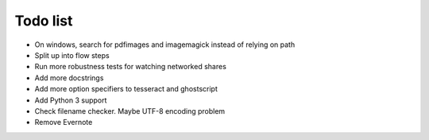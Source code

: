 Todo list
=========

- On windows, search for pdfimages and imagemagick instead of relying on path
- Split up into flow steps  
- Run more robustness tests for watching networked shares
- Add more docstrings
- Add more option specifiers to tesseract and ghostscript
- Add Python 3 support
- Check filename checker. Maybe UTF-8 encoding problem
- Remove Evernote
